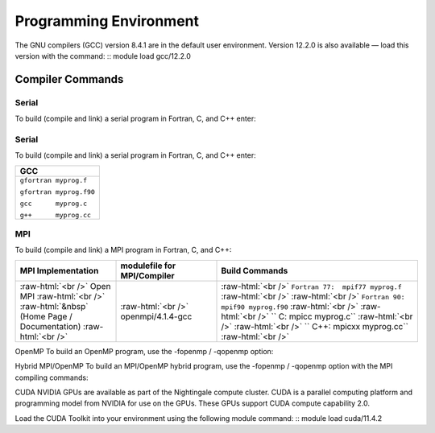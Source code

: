 
Programming Environment
===============================

The GNU compilers (GCC) version 8.4.1 are in the default user environment. Version 12.2.0 is also available — load this version with the command:
::
module load gcc/12.2.0


Compiler Commands
-------------------

Serial
~~~~~~~~~~

To build (compile and link) a serial program in Fortran, C, and C++ enter:

.. role:: raw-html(raw)
    :format: html

.. list-table:: 
   :widths: 25 25 50
   :header-rows: 1


   * - GCC
   * - :raw-html:`<br />` ``gfortran myprog.f``   :raw-html:`<br />`
       :raw-html:`<br />` ``gfortran myprog.f90`` :raw-html:`<br />`
       :raw-html:`<br />` ``     gcc myprog.c``    :raw-html:`<br />`
       :raw-html:`<br />` ``     g++ myprog.cc``  :raw-html:`<br />`


Serial
~~~~~~~~~~~
To build (compile and link) a serial program in Fortran, C, and C++ enter:

+--------------------------+
| **GCC**                  |
+--------------------------+
| ``gfortran myprog.f``    |
|                          |
| ``gfortran myprog.f90``  |
|                          |
| ``gcc      myprog.c``    |
|                          |
| ``g++      myprog.cc``   |
+--------------------------+


MPI
~~~~~~~

To build (compile and link) a MPI program in Fortran, C, and C++:

.. role:: raw-html(raw)
    :format: html

.. list-table:: 
   :widths: 25 25 50
   :header-rows: 1

   * - MPI Implementation
     - modulefile for MPI/Compiler
     - Build Commands
   * - :raw-html:`<br />` Open MPI :raw-html:`<br />`
       :raw-html:`&nbsp` (Home Page / Documentation) :raw-html:`<br />`
     - :raw-html:`<br />` openmpi/4.1.4-gcc
     - :raw-html:`<br />` ``Fortran 77:  mpif77 myprog.f``   :raw-html:`<br />`
       :raw-html:`<br />` ``Fortran 90:  mpif90 myprog.f90`` :raw-html:`<br />`
       :raw-html:`<br />` ``         C:  mpicc myprog.c``    :raw-html:`<br />`
       :raw-html:`<br />` ``       C++:  mpicxx myprog.cc``  :raw-html:`<br />`



OpenMP
To build an OpenMP program, use the -fopenmp / -qopenmp option:

.. role:: raw-html(raw)
    :format: html

.. list-table:: 
   :widths: 25 25 50
   :header-rows: 1


   * - GCC
   * - :raw-html:`<br />` ``gfortran -fopenmp myprog.f``   :raw-html:`<br />`
       :raw-html:`<br />` ``gfortran -fopenmp myprog.f90`` :raw-html:`<br />`
       :raw-html:`<br />` ``     gcc -fopenmp myprog.c``    :raw-html:`<br />`
       :raw-html:`<br />` ``     g++ -fopenmp myprog.cc``  :raw-html:`<br />`
 


Hybrid MPI/OpenMP
To build an MPI/OpenMP hybrid program, use the -fopenmp / -qopenmp option with the MPI compiling commands:

.. role:: raw-html(raw)
    :format: html

.. list-table:: 
   :widths: 25 25 50
   :header-rows: 1

   * - GCC
   * - OpenMPI
   * - :raw-html:`<br />` ``mpif77 -fopenmp myprog.f``   :raw-html:`<br />`
       :raw-html:`<br />` ``mpif90 -fopenmp myprog.f90`` :raw-html:`<br />`
       :raw-html:`<br />` `` mpicc -fopenmp myprog.c``   :raw-html:`<br />`
       :raw-html:`<br />` ``mpicxx -fopenmp myprog.cc``  :raw-html:`<br />`
 



CUDA
NVIDIA GPUs are available as part of the Nightingale compute cluster. CUDA is a parallel computing platform and programming model from NVIDIA for use on the GPUs. These GPUs support CUDA compute capability 2.0.

Load the CUDA Toolkit into your environment using the following module command:
::
module load cuda/11.4.2



